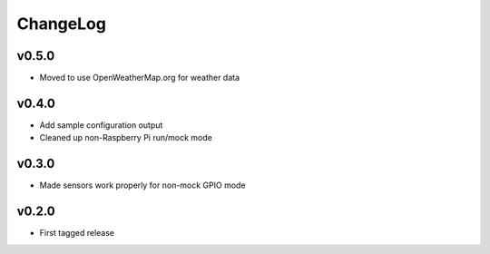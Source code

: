 =========
ChangeLog
=========


v0.5.0
======

* Moved to use OpenWeatherMap.org for weather data


v0.4.0
======

* Add sample configuration output
* Cleaned up non-Raspberry Pi run/mock mode


v0.3.0
======

* Made sensors work properly for non-mock GPIO mode


v0.2.0
======

* First tagged release
